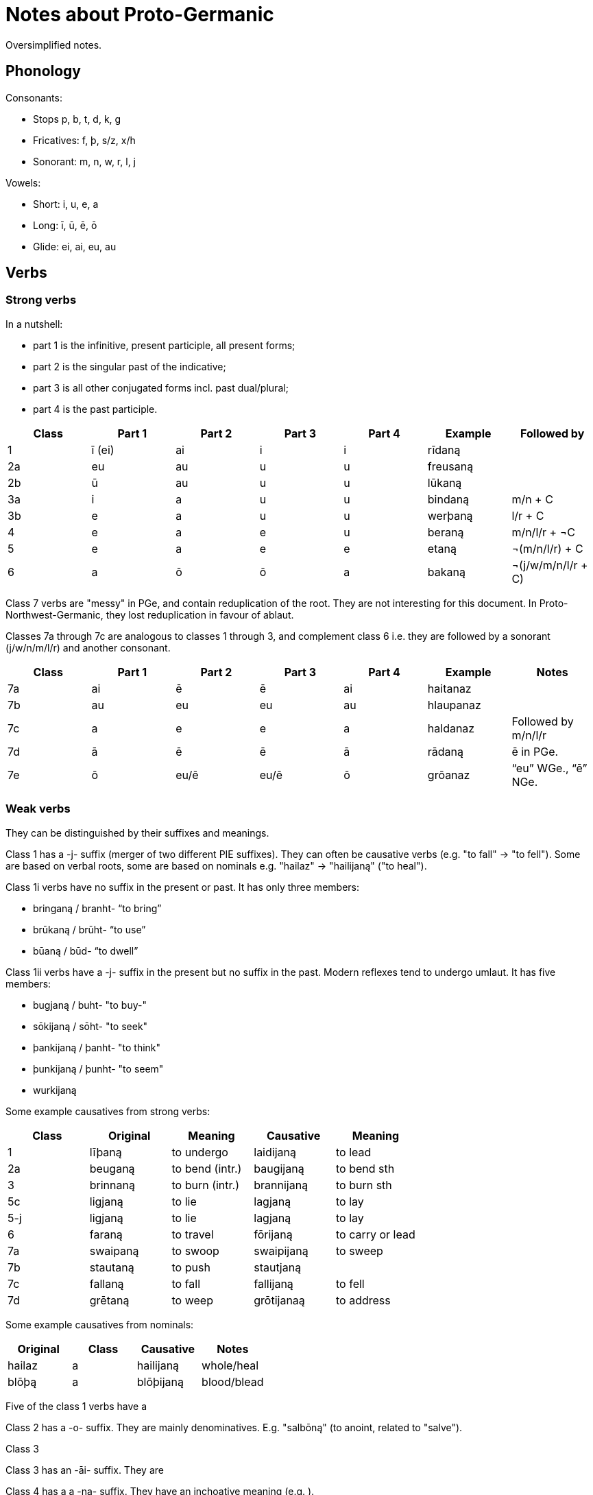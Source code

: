 # Notes about Proto-Germanic

Oversimplified notes.

## Phonology

Consonants:

- Stops p, b, t, d, k, g
- Fricatives: f, þ, s/z, x/h
- Sonorant: m, n, w, r, l, j

Vowels:

- Short: i, u, e, a
- Long: ī, ū, ē, ō
- Glide: ei, ai, eu, au

## Verbs

### Strong verbs

In a nutshell:

- part 1 is the infinitive, present participle, all present forms;
- part 2 is the singular past of the indicative;
- part 3 is all other conjugated forms incl. past dual/plural;
- part 4 is the past participle.

|===
| Class | Part 1 | Part 2 | Part 3 | Part 4 | Example | Followed by

| 1  | ī (ei) | ai | i  | i  | rīdaną   |
| 2a | eu     | au | u  | u  | freusaną |
| 2b | ū      | au | u  | u  | lūkaną   |
| 3a | i      | a  | u  | u  | bindaną  | m/n + C
| 3b | e      | a  | u  | u  | werþaną  | l/r + C
| 4  | e      | a  | e  | u  | beraną   | m/n/l/r + ¬C
| 5  | e      | a  | e  | e  | etaną    | ¬(m/n/l/r) + C
| 6  | a      | ō  | ō  | a  | bakaną   | ¬(j/w/m/n/l/r + C)
|===

Class 7 verbs are "messy" in PGe, and contain reduplication of the root. They are not interesting for this document. In Proto-Northwest-Germanic, they lost reduplication in favour of ablaut.

Classes 7a through 7c are analogous to classes 1 through 3, and complement class 6 i.e. they are followed by a sonorant (j/w/n/m/l/r) and another consonant.

|===
| Class | Part 1 | Part 2 | Part 3 | Part 4 | Example | Notes

| 7a | ai | ē | ē | ai | haitanaz |
| 7b | au | eu | eu | au | hlaupanaz |
| 7c | a | e | e | a | haldanaz | Followed by m/n/l/r
| 7d | ā | ē | ē | ā | rādaną | ē in PGe.
| 7e | ō | eu/ē | eu/ē | ō | grōanaz | "`eu`" WGe., "`ē`" NGe.
|===

### Weak verbs

They can be distinguished by their suffixes and meanings.

Class 1 has a -j- suffix (merger of two different PIE suffixes). They can often be causative verbs (e.g. "to fall" -> "to fell"). Some are based on verbal roots, some are based on nominals e.g. "hailaz" -> "hailijaną" ("to heal").

Class 1i verbs have no suffix in the present or past. It has only three members:

* bringaną / branht- "`to bring`"
* brūkaną / brūht- "`to use`"
* būaną / būd- "`to dwell`"

Class 1ii verbs have a -j- suffix in the present but no suffix in the past. Modern reflexes tend to undergo umlaut. It has five members:

* bugjaną / buht- "to buy-"
* sōkijaną / sōht- "to seek"
* þankijaną / þanht- "to think"
* þunkijaną / þunht- "to seem"
* wurkijaną

Some example causatives from strong verbs:

|===
| Class  | Original | Meaning | Causative | Meaning

| 1   | līþaną   | to undergo | laidijaną | to lead
| 2a  | beuganą  | to bend (intr.) | baugijaną | to bend sth
| 3   | brinnaną | to burn (intr.) | brannijaną | to burn sth
| 5c  | ligjaną  | to lie | lagjaną | to lay
| 5-j | ligjaną  | to lie | lagjaną | to lay
| 6   | faraną   | to travel | fōrijaną | to carry or lead
| 7a  | swaipaną | to swoop | swaipijaną | to sweep
| 7b  | stautaną | to push  | stautjaną |
| 7c  | fallaną  | to fall | fallijaną | to fell
| 7d  | grētaną  | to weep | grōtijanaą | to address
|===

Some example causatives from nominals:

|===
| Original | Class | Causative | Notes

| hailaz | a | hailijaną | whole/heal
| blōþą | a | blōþijaną | blood/blead
|===

Five of the class 1 verbs have a

Class 2 has a -o- suffix. They are mainly denominatives. E.g. "salbōną" (to anoint, related to "salve").

Class 3

Class 3 has an -āi- suffix. They are

Class 4 has a a -na- suffix. They have an inchoative meaning (e.g. ).

=== Preterite-present verbs

These verbs exhibit vowel alternations in the present, and a dental suffix in the past.

|===
| Present | Preterite | Meaning

| witaną |

- witaną "to know"
- lizaną "to know", related to HG "lernen / lehren"
- aiganą "to own"
- duganą "to be useful"
- unnaną "to grant"
- kunnaną "to know" or "can"
- þurbaną "to need"
- durzaną "to dare"
- skulaną "must" or "shall"
- (ga)munaną "to think"
- ganuganą "to be enough"
- maganą "can" or "may"
- ōganą "to fear"
- gamōtaną "may" or "must"
|===
